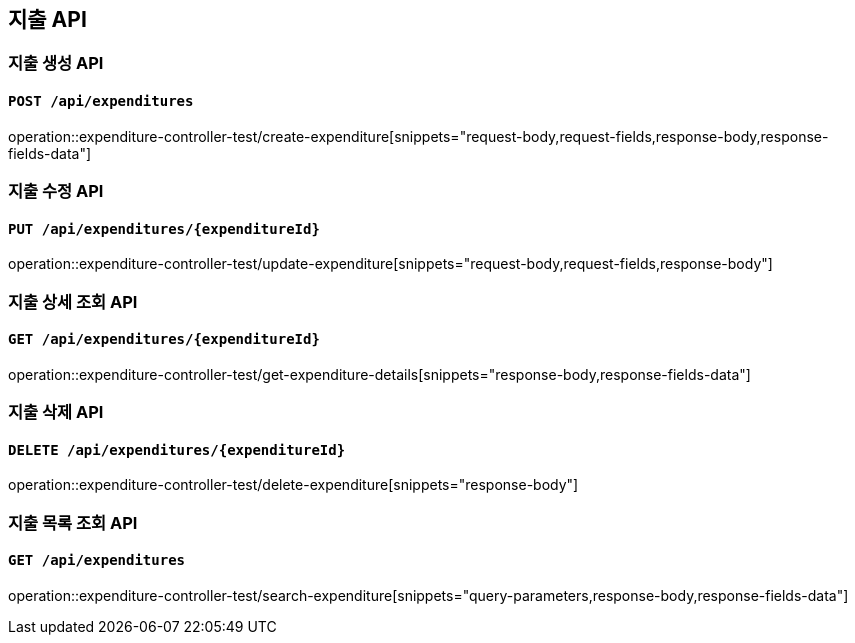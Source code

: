 == 지출 API
:operation-request-body-title: Request Body
:operation-request-fields-title: Request Fields
:operation-response-body-title: Response Body
:operation-response-fields-data-title: Response Fields
:operation-query-parameters-title: Query Parameters

=== 지출 생성 API
==== `POST /api/expenditures`
operation::expenditure-controller-test/create-expenditure[snippets="request-body,request-fields,response-body,response-fields-data"]

=== 지출 수정 API
==== `PUT /api/expenditures/{expenditureId}`
operation::expenditure-controller-test/update-expenditure[snippets="request-body,request-fields,response-body"]

=== 지출 상세 조회 API
==== `GET /api/expenditures/{expenditureId}`
operation::expenditure-controller-test/get-expenditure-details[snippets="response-body,response-fields-data"]

=== 지출 삭제 API
==== `DELETE /api/expenditures/{expenditureId}`
operation::expenditure-controller-test/delete-expenditure[snippets="response-body"]

=== 지출 목록 조회 API
==== `GET /api/expenditures`
operation::expenditure-controller-test/search-expenditure[snippets="query-parameters,response-body,response-fields-data"]